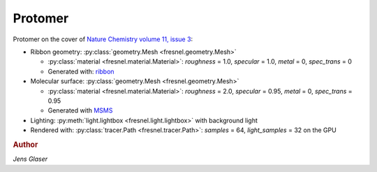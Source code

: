 .. Copyright (c) 2016-2023 The Regents of the University of Michigan
.. Part of fresnel, released under the BSD 3-Clause License.

Protomer
---------

.. image:: protomer-hires.png
    :width: 690px
    :alt: Protomer

Protomer on the cover of `Nature Chemistry volume 11, issue 3 <https://www.nature.com/nchem/volumes/11/issues/3>`_:

* Ribbon geometry: :py:class:`geometry.Mesh <fresnel.geometry.Mesh>`

  * :py:class:`material <fresnel.material.Material>`: *roughness* = 1.0, *specular* = 1.0, *metal* = 0, *spec_trans* = 0
  * Generated with: `ribbon <https://github.com/fogleman/ribbon>`_

* Molecular surface: :py:class:`geometry.Mesh <fresnel.geometry.Mesh>`

  * :py:class:`material <fresnel.material.Material>`: *roughness* = 2.0, *specular* = 0.95, *metal* = 0, *spec_trans* = 0.95
  * Generated with `MSMS <https://mgl.scripps.edu/people/sanner/html/msms_home.html>`_

* Lighting: :py:meth:`light.lightbox <fresnel.light.lightbox>` with background light
* Rendered with: :py:class:`tracer.Path <fresnel.tracer.Path>`: *samples* = 64, *light_samples* = 32 on the GPU

.. rubric:: Author

*Jens Glaser*
